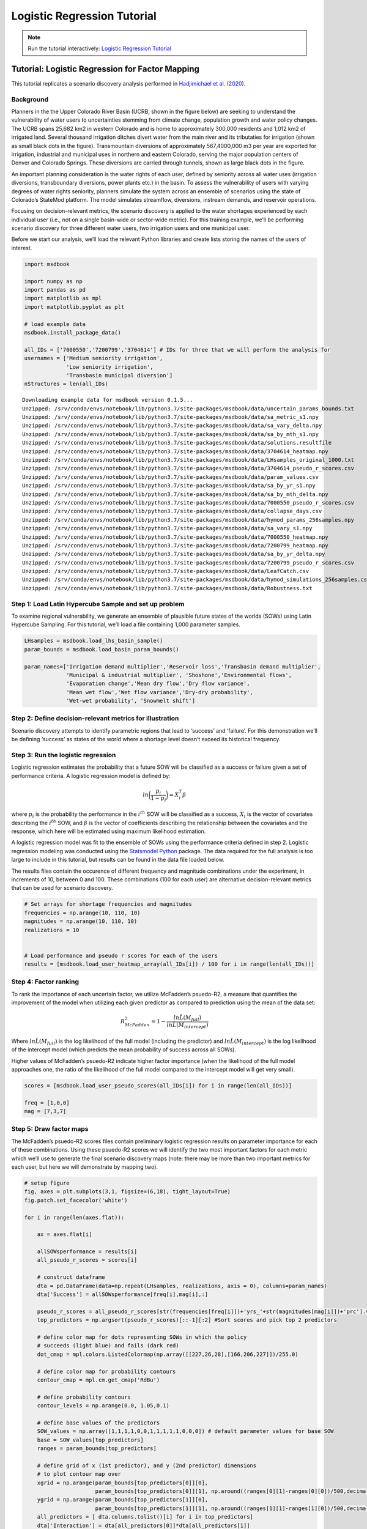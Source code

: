 Logistic Regression Tutorial
****************************

.. note:: Run the tutorial interactively:  `Logistic Regression Tutorial <https://mybinder.org/v2/gh/IMMM-SFA/msd_uncertainty_ebook/6baaa2d214ca3d8a53f01f5bfb7340bf1e097ac2?filepath=notebooks%2Fbasin_users_logistic_regression.ipynb>`_

Tutorial: Logistic Regression for Factor Mapping
================================================

This tutorial replicates a scenario discovery analysis performed in
`Hadjimichael et
al. (2020) <https://agupubs.onlinelibrary.wiley.com/doi/abs/10.1029/2020EF001503>`__.

Background
----------

Planners in the the Upper Colorado River Basin (UCRB, shown in the
figure below) are seeking to understand the vulnerability of water users
to uncertainties stemming from climate change, population growth and
water policy changes. The UCRB spans 25,682 km2 in western Colorado and
is home to approximately 300,000 residents and 1,012 km2 of irrigated
land. Several thousand irrigation ditches divert water from the main
river and its tributaties for irrigation (shown as small black dots in
the figure). Transmountain diversions of approximately 567,4000,000 m3
per year are exported for irrigation, industrial and municipal uses in
northern and eastern Colorado, serving the major population centers of
Denver and Colorado Springs. These diversions are carried through
tunnels, shown as large black dots in the figure.

.. image:: _static/basin_map.png

An important planning consideration is the water rights of each user,
defined by seniority across all water uses (irrigation diversions,
transboundary diversions, power plants etc.) in the basin. To assess the
vulnerability of users with varying degrees of water rights seniority,
planners simulate the system across an ensemble of scenarios using the
state of Colorado’s StateMod platform. The model simulates streamflow,
diversions, instream demands, and reservoir operations.

Focusing on decision-relevant metrics, the scenario discovery is applied
to the water shortages experienced by each individual user (i.e., not on
a single basin-wide or sector-wide metric). For this training example,
we’ll be performing scenario discovery for three different water users,
two irrigation users and one municipal user.

Before we start our analysis, we’ll load the relevant Python libraries
and create lists storing the names of the users of interest.

.. code:: ipython3

    import msdbook

    import numpy as np
    import pandas as pd
    import matplotlib as mpl
    import matplotlib.pyplot as plt

    # load example data
    msdbook.install_package_data()

    all_IDs = ['7000550','7200799','3704614'] # IDs for three that we will perform the analysis for
    usernames = ['Medium seniority irrigation',
                 'Low seniority irrigation',
                 'Transbasin municipal diversion']
    nStructures = len(all_IDs)



.. parsed-literal::

    Downloading example data for msdbook version 0.1.5...
    Unzipped: /srv/conda/envs/notebook/lib/python3.7/site-packages/msdbook/data/uncertain_params_bounds.txt
    Unzipped: /srv/conda/envs/notebook/lib/python3.7/site-packages/msdbook/data/sa_metric_s1.npy
    Unzipped: /srv/conda/envs/notebook/lib/python3.7/site-packages/msdbook/data/sa_vary_delta.npy
    Unzipped: /srv/conda/envs/notebook/lib/python3.7/site-packages/msdbook/data/sa_by_mth_s1.npy
    Unzipped: /srv/conda/envs/notebook/lib/python3.7/site-packages/msdbook/data/solutions.resultfile
    Unzipped: /srv/conda/envs/notebook/lib/python3.7/site-packages/msdbook/data/3704614_heatmap.npy
    Unzipped: /srv/conda/envs/notebook/lib/python3.7/site-packages/msdbook/data/LHsamples_original_1000.txt
    Unzipped: /srv/conda/envs/notebook/lib/python3.7/site-packages/msdbook/data/3704614_pseudo_r_scores.csv
    Unzipped: /srv/conda/envs/notebook/lib/python3.7/site-packages/msdbook/data/param_values.csv
    Unzipped: /srv/conda/envs/notebook/lib/python3.7/site-packages/msdbook/data/sa_by_yr_s1.npy
    Unzipped: /srv/conda/envs/notebook/lib/python3.7/site-packages/msdbook/data/sa_by_mth_delta.npy
    Unzipped: /srv/conda/envs/notebook/lib/python3.7/site-packages/msdbook/data/7000550_pseudo_r_scores.csv
    Unzipped: /srv/conda/envs/notebook/lib/python3.7/site-packages/msdbook/data/collapse_days.csv
    Unzipped: /srv/conda/envs/notebook/lib/python3.7/site-packages/msdbook/data/hymod_params_256samples.npy
    Unzipped: /srv/conda/envs/notebook/lib/python3.7/site-packages/msdbook/data/sa_vary_s1.npy
    Unzipped: /srv/conda/envs/notebook/lib/python3.7/site-packages/msdbook/data/7000550_heatmap.npy
    Unzipped: /srv/conda/envs/notebook/lib/python3.7/site-packages/msdbook/data/7200799_heatmap.npy
    Unzipped: /srv/conda/envs/notebook/lib/python3.7/site-packages/msdbook/data/sa_by_yr_delta.npy
    Unzipped: /srv/conda/envs/notebook/lib/python3.7/site-packages/msdbook/data/7200799_pseudo_r_scores.csv
    Unzipped: /srv/conda/envs/notebook/lib/python3.7/site-packages/msdbook/data/LeafCatch.csv
    Unzipped: /srv/conda/envs/notebook/lib/python3.7/site-packages/msdbook/data/hymod_simulations_256samples.csv
    Unzipped: /srv/conda/envs/notebook/lib/python3.7/site-packages/msdbook/data/Robustness.txt


Step 1: Load Latin Hypercube Sample and set up problem
------------------------------------------------------

To examine regional vulnerability, we generate an ensemble of plausible
future states of the worlds (SOWs) using Latin Hypercube Sampling. For
this tutorial, we’ll load a file containing 1,000 parameter samples.

.. code:: ipython3

    LHsamples = msdbook.load_lhs_basin_sample()
    param_bounds = msdbook.load_basin_param_bounds()

    param_names=['Irrigation demand multiplier','Reservoir loss','Transbasin demand multiplier',
                 'Municipal & industrial multiplier', 'Shoshone','Environmental flows',
                 'Evaporation change','Mean dry flow','Dry flow variance',
                 'Mean wet flow','Wet flow variance','Dry-dry probability',
                 'Wet-wet probability', 'Snowmelt shift']


Step 2: Define decision-relevant metrics for illustration
---------------------------------------------------------

Scenario discovery attempts to identify parametric regions that lead to
‘success’ and ‘failure’. For this demonstration we’ll be defining
‘success’ as states of the world where a shortage level doesn’t exceed
its historical frequency.

Step 3: Run the logistic regression
-----------------------------------

Logistic regression estimates the probability that a future SOW will be
classified as a success or failure given a set of performance criteria.
A logistic regression model is defined by:

.. math:: ln \bigg (\frac{p_i}{1-p_i} \bigg ) = X^T_i \beta

where :math:`p_i` is the probability the performance in the
:math:`i^{th}` SOW will be classified as a success, :math:`X_i` is the
vector of covariates describing the :math:`i^{th}` SOW, and
:math:`\beta` is the vector of coefficients describing the relationship
between the covariates and the response, which here will be estimated
using maximum likelihood estimation.

A logistic regression model was fit to the ensemble of SOWs using the
performance criteria defined in step 2. Logistic regression modeling was
conducted using the `Statsmodel
Python <https://www.statsmodels.org/stable/index.html>`__ package. The
data required for the full analysis is too large to include in this
tutorial, but results can be found in the data file loaded below.

The results files contain the occurence of different frequency and
magnitude combinations under the experiment, in increments of 10,
between 0 and 100. These combinations (100 for each user) are
alternative decision-relevant metrics that can be used for scenario
discovery.

.. code:: ipython3

    # Set arrays for shortage frequencies and magnitudes
    frequencies = np.arange(10, 110, 10)
    magnitudes = np.arange(10, 110, 10)
    realizations = 10


    # Load performance and pseudo r scores for each of the users
    results = [msdbook.load_user_heatmap_array(all_IDs[i]) / 100 for i in range(len(all_IDs))]


Step 4: Factor ranking
----------------------

To rank the importance of each uncertain factor, we utilize McFadden’s
psuedo-R2, a measure that quantifies the improvement of the model when
utilizing each given predictor as compared to prediction using the mean
of the data set:

.. math:: R^2_{McFadden}=1-\frac{ln \hat{L}(M_{full})}{ln \hat{L}(M_{intercept})}

Where :math:`ln \hat{L}(M_{full})` is the log likelihood of the full
model (including the predictor) and :math:`ln \hat{L}(M_{intercept})` is
the log likelihood of the intercept model (which predicts the mean
probability of success across all SOWs).

Higher values of McFadden’s psuedo-R2 indicate higher factor importance
(when the likelihood of the full model approaches one, the ratio of the
likelihood of the full model compared to the intercept model will get
very small).

.. code:: ipython3

    scores = [msdbook.load_user_pseudo_scores(all_IDs[i]) for i in range(len(all_IDs))]

    freq = [1,0,0]
    mag = [7,3,7]


Step 5: Draw factor maps
------------------------

The McFadden’s psuedo-R2 scores files contain preliminary logistic
regression results on parameter importance for each of these
combinations. Using these psuedo-R2 scores we will identify the two most
important factors for each metric which we’ll use to generate the final
scenario discovery maps (note: there may be more than two important
metrics for each user, but here we will demonstrate by mapping two).

.. code:: ipython3

    # setup figure
    fig, axes = plt.subplots(3,1, figsize=(6,18), tight_layout=True)
    fig.patch.set_facecolor('white')

    for i in range(len(axes.flat)):

        ax = axes.flat[i]

        allSOWsperformance = results[i]
        all_pseudo_r_scores = scores[i]

        # construct dataframe
        dta = pd.DataFrame(data=np.repeat(LHsamples, realizations, axis = 0), columns=param_names)
        dta['Success'] = allSOWsperformance[freq[i],mag[i],:]

        pseudo_r_scores = all_pseudo_r_scores[str(frequencies[freq[i]])+'yrs_'+str(magnitudes[mag[i]])+'prc'].values
        top_predictors = np.argsort(pseudo_r_scores)[::-1][:2] #Sort scores and pick top 2 predictors

        # define color map for dots representing SOWs in which the policy
        # succeeds (light blue) and fails (dark red)
        dot_cmap = mpl.colors.ListedColormap(np.array([[227,26,28],[166,206,227]])/255.0)

        # define color map for probability contours
        contour_cmap = mpl.cm.get_cmap('RdBu')

        # define probability contours
        contour_levels = np.arange(0.0, 1.05,0.1)

        # define base values of the predictors
        SOW_values = np.array([1,1,1,1,0,0,1,1,1,1,1,0,0,0]) # default parameter values for base SOW
        base = SOW_values[top_predictors]
        ranges = param_bounds[top_predictors]

        # define grid of x (1st predictor), and y (2nd predictor) dimensions
        # to plot contour map over
        xgrid = np.arange(param_bounds[top_predictors[0]][0],
                          param_bounds[top_predictors[0]][1], np.around((ranges[0][1]-ranges[0][0])/500,decimals=4))
        ygrid = np.arange(param_bounds[top_predictors[1]][0],
                          param_bounds[top_predictors[1]][1], np.around((ranges[1][1]-ranges[1][0])/500,decimals=4))
        all_predictors = [ dta.columns.tolist()[i] for i in top_predictors]
        dta['Interaction'] = dta[all_predictors[0]]*dta[all_predictors[1]]

        # logistic regression here
        predictor_list = [all_predictors[i] for i in [0,1]]
        result = msdbook.fit_logit(dta, predictor_list)

        # plot contour map
        contourset = msdbook.plot_contour_map(ax, result, dta, contour_cmap,
                                              dot_cmap, contour_levels, xgrid,
                                              ygrid, all_predictors[0], all_predictors[1], base)

        ax.set_title(usernames[i])

    # set up colorbar
    cbar_ax = fig.add_axes([0.98, 0.15, 0.05, 0.7])
    cbar = fig.colorbar(contourset, cax=cbar_ax)
    cbar_ax.set_ylabel('Probability of Success', fontsize=16)
    cbar_ax.tick_params(axis='y', which='major', labelsize=12)



.. parsed-literal::

    Optimization terminated successfully.
             Current function value: 0.378619
             Iterations 8
    Optimization terminated successfully.
             Current function value: 0.397285
             Iterations 8
    Optimization terminated successfully.
             Current function value: 0.377323
             Iterations 8



.. image:: _static/notebook_logistic_output_11_1.png


The figure above demonstrates how different combinations of the
uncertain factors lead to success or failure in different states of the
world, which are denoted by the blue and red dots. The probability of
success and failure are further denoted by the contours in the figure.
Several insights can be drawn from this figure.

First, using metrics chosen to be decision-relevant (specific to each
user) causes different factors to be identified as most important by
this scenario-discovery exercise (the x- and y-axes for each of the
subplots). In other words, depending on what the decision makers of this
system want to prioritize they might choose to monitor different
uncertain factors to track performance.

Second, in the top panel, the two identified factors appear to also have
an interactive effect on the metric used (shortages of a certain level
and frequency in this example). In terms of scenario discovery, the
Patient Rule Induction Method (PRIM) or Classification And Regression
Trees (CART) would not be able to delineate this non-linear space and
would therefore misclassify parameter combinations as ‘desirable’ when
they were in fact undesirable, and vice versa.

Lastly, logistic regression also produces contours of probability of
success, i.e. different factor-value combinations are assigned different
probabilities that a shortage level will be exceeded. This allows the
decision makers to evaluate these insights while considering their risk
aversion.
